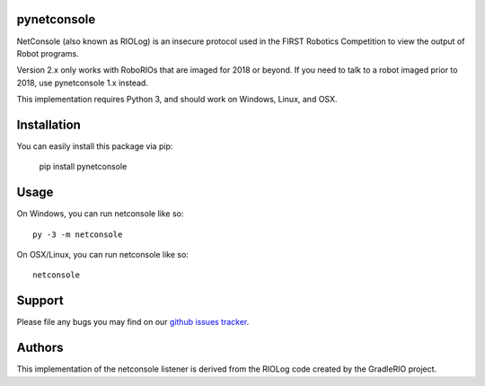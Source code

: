 pynetconsole
============

NetConsole (also known as RIOLog) is an insecure protocol used in the FIRST
Robotics Competition to view the output of Robot programs.

Version 2.x only works with RoboRIOs that are imaged for 2018 or beyond. If you
need to talk to a robot imaged prior to 2018, use pynetconsole 1.x instead.

This implementation requires Python 3, and should work on Windows, Linux, and
OSX.

Installation
============

You can easily install this package via pip:

    pip install pynetconsole

Usage
=====

On Windows, you can run netconsole like so::

    py -3 -m netconsole

On OSX/Linux, you can run netconsole like so::

    netconsole

Support
=======

Please file any bugs you may find on our `github issues tracker <https://github.com/robotpy/pynetconsole/issues>`_.

Authors
=======

This implementation of the netconsole listener is derived from the RIOLog
code created by the GradleRIO project.
